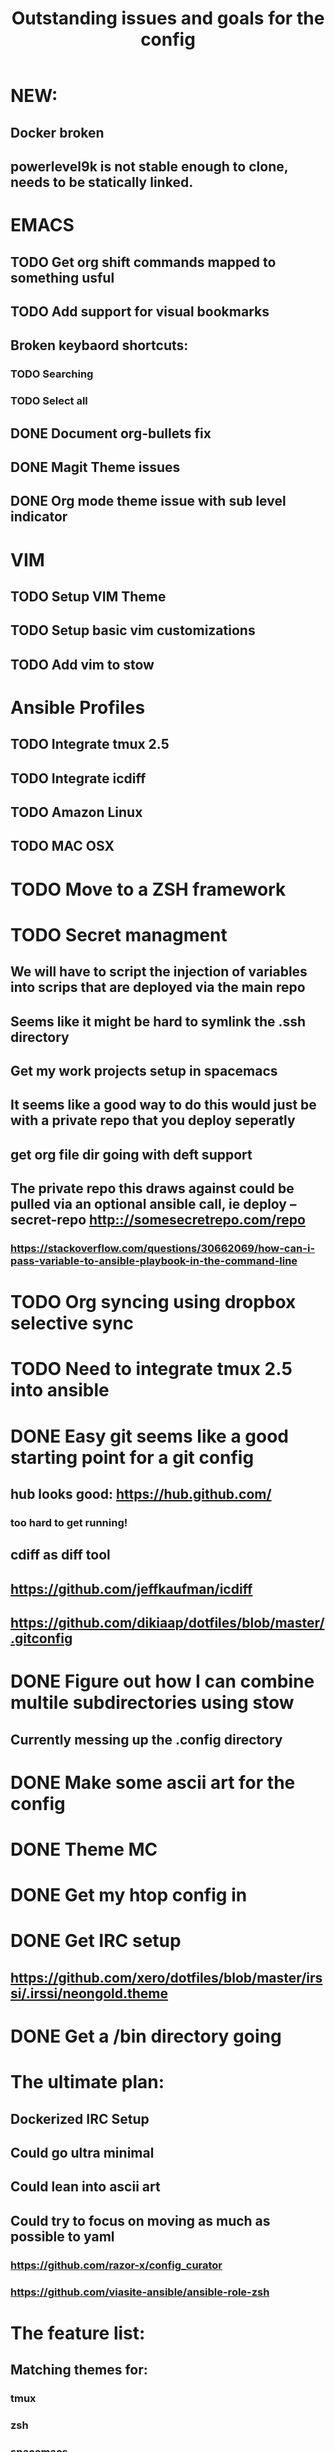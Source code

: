 #+TITLE: Outstanding issues and goals for the config

* NEW:
** Docker broken
** powerlevel9k is not stable enough to clone, needs to be statically linked.

* EMACS
** TODO Get org shift commands mapped to something usful
** TODO Add support for visual bookmarks
** Broken keybaord shortcuts:
*** TODO Searching
*** TODO Select all
** DONE Document org-bullets fix
   CLOSED: [2017-07-05 Wed 07:26]
** DONE Magit Theme issues
   CLOSED: [2017-06-29 Thu 18:33]
** DONE Org mode theme issue with sub level indicator
   CLOSED: [2017-06-29 Thu 18:23]
* VIM
** TODO Setup VIM Theme
** TODO Setup basic vim customizations
** TODO Add vim to stow
* Ansible Profiles
** TODO Integrate tmux 2.5
** TODO Integrate icdiff
** TODO Amazon Linux
** TODO MAC OSX
* TODO Move to a ZSH framework
* TODO Secret managment
** We will have to script the injection of variables into scrips that are deployed via the main repo
** Seems like it might be hard to symlink the .ssh directory
** Get my work projects setup in spacemacs
** It seems like a good way to do this would just be with a private repo that you deploy seperatly
** get org file dir going with deft support
** The private repo this draws against could be pulled via an optional ansible call, ie deploy --secret-repo http:://somesecretrepo.com/repo
*** https://stackoverflow.com/questions/30662069/how-can-i-pass-variable-to-ansible-playbook-in-the-command-line
* TODO Org syncing using dropbox selective sync
* TODO Need to integrate tmux 2.5 into ansible
* DONE Easy git seems like a good starting point for a git config
  CLOSED: [2017-07-09 Sun 09:14]
** hub looks good: https://hub.github.com/
*** too hard to get running!
** cdiff as diff tool
** https://github.com/jeffkaufman/icdiff
** https://github.com/dikiaap/dotfiles/blob/master/.gitconfig
* DONE Figure out how I can combine multile subdirectories using stow
  CLOSED: [2017-07-05 Wed 07:20]
** Currently messing up the .config directory
* DONE Make some ascii art for the config
  CLOSED: [2017-07-05 Wed 07:12]
* DONE Theme MC
  CLOSED: [2017-06-29 Thu 20:57]
* DONE Get my htop config in
  CLOSED: [2017-06-29 Thu 05:53]
* DONE Get IRC setup
  CLOSED: [2017-06-29 Thu 06:27]
** https://github.com/xero/dotfiles/blob/master/irssi/.irssi/neongold.theme
* DONE Get a /bin directory going
  CLOSED: [2017-06-29 Thu 06:27]

* The ultimate plan:
** Dockerized IRC Setup
** Could go ultra minimal
** Could lean into ascii art
** Could try to focus on moving as much as possible to yaml
*** https://github.com/razor-x/config_curator
*** https://github.com/viasite-ansible/ansible-role-zsh
* The feature list:
** Matching themes for:
*** tmux
*** zsh
*** spacemacs
*** vim
** Theme based on console colors
** Windows style keybaord shortcust
** Deployable via ANSIBLE
** Optional secrets repository deployment
